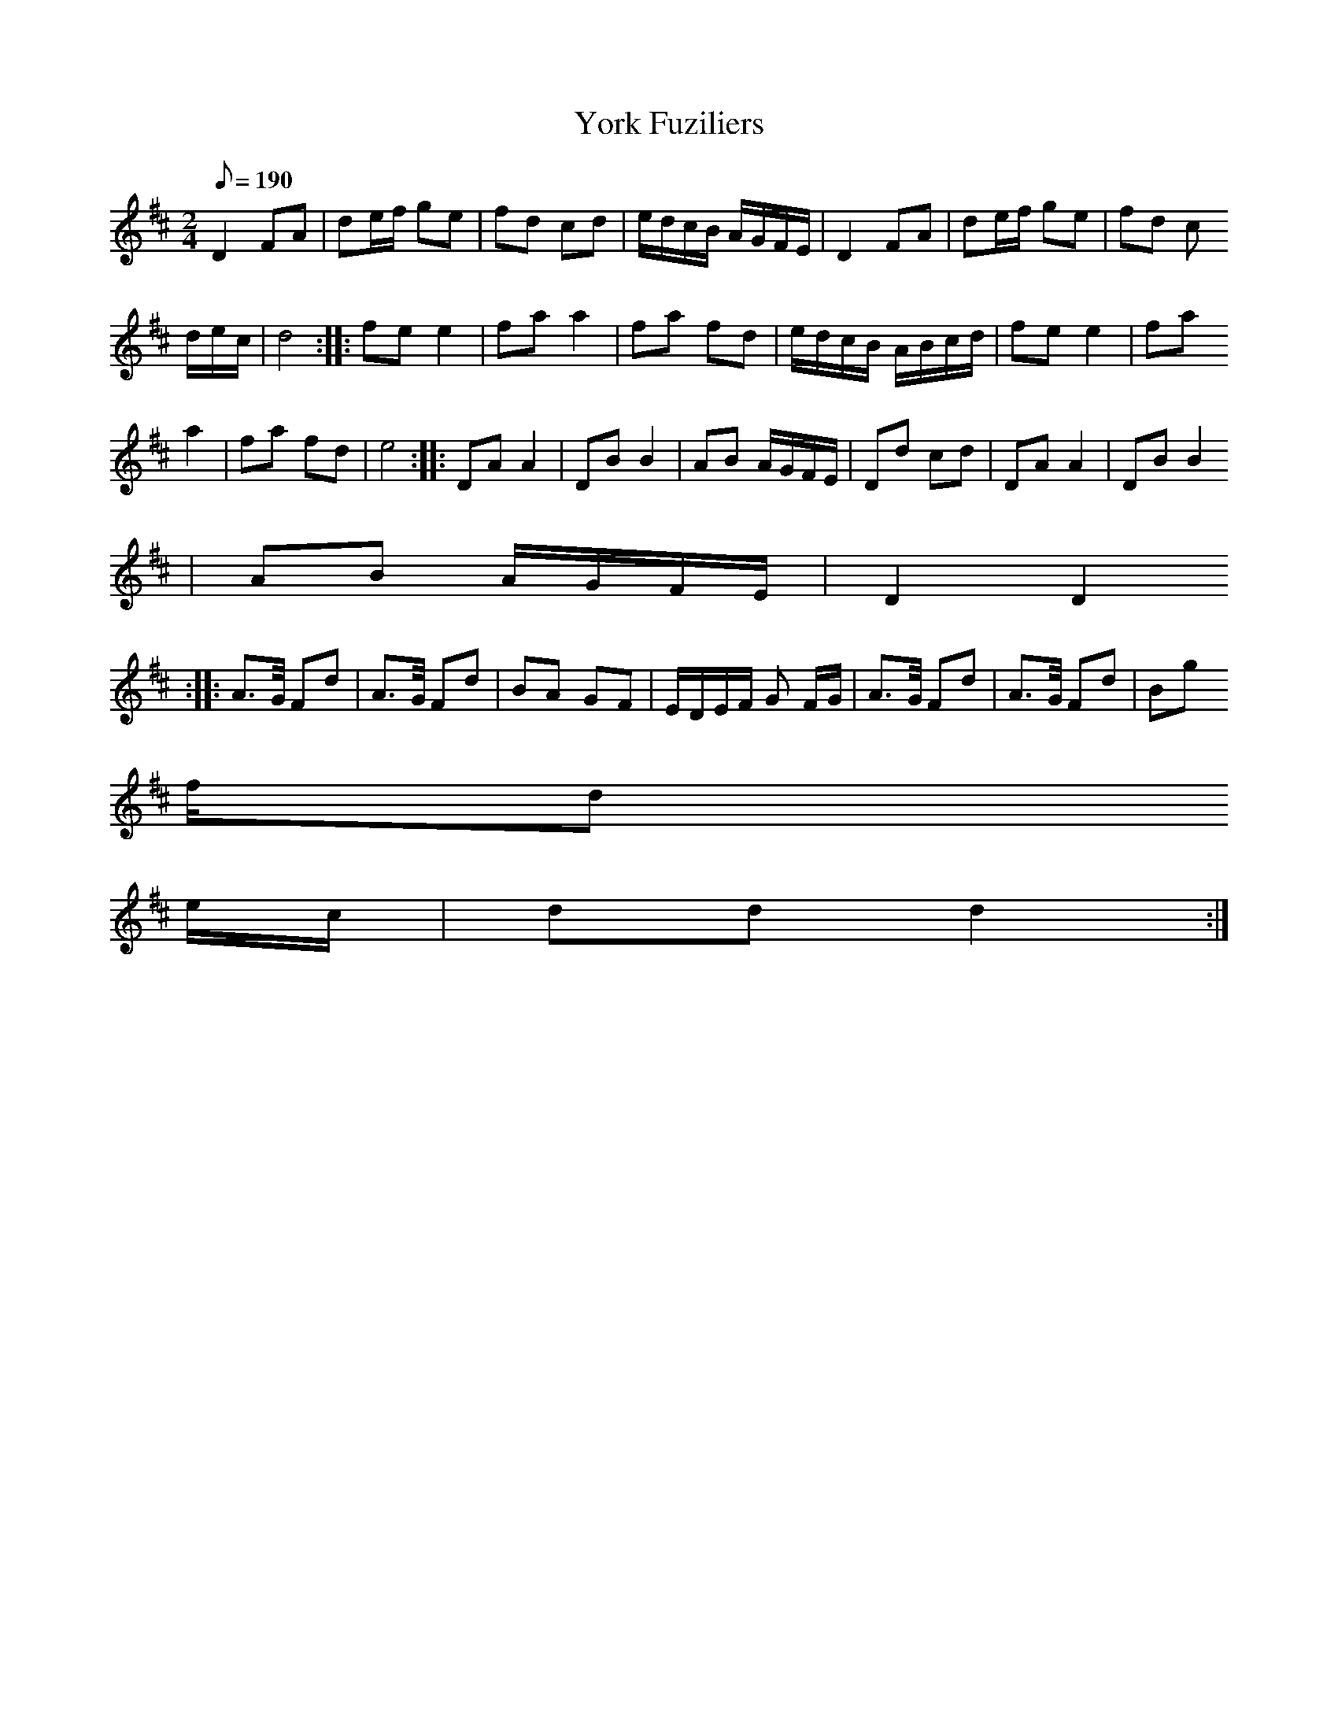 X: 1
T:York Fuziliers
Z:Jack Campin  *  May 2000  *  http://www.purr.demon.co.uk/jack/
M:2/4
L:1/8
Q:190
K:D
  D2 FA | de/f/ ge | fd cd | e/d/c/B/ A/G/F/E/ | D2 FA | de/f/ ge | fd c
/d/e/c/ | d4 :|: fe e2 | fa a2 | fa fd | e/d/c/B/ A/B/c/d/ | fe e2 | fa
a2 | fa fd | e4 :|: DA A2 | DB B2 | AB A/G/F/E/ | Dd cd | DA A2 | DB B2
| AB A/G/F/E/ | D2 D2
:|: A>G/ Fd | A>G/ Fd | BA GF | E/D/E/F/ G F/G/ | A>G/ Fd | A>G/ Fd | Bg
 f/d
/e/c/ | dd d2 :|
